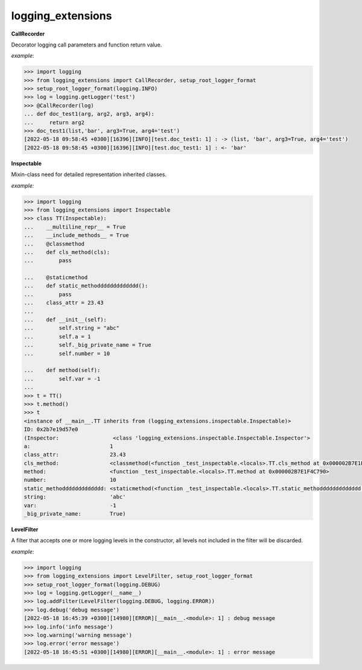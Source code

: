 logging_extensions
------

**CallRecorder**

Decorator logging call parameters and function return value.

*example*:

.. code-block:: python

        >>> import logging
        >>> from logging_extensions import CallRecorder, setup_root_logger_format
        >>> setup_root_logger_format(logging.INFO)
        >>> log = logging.getLogger('test')
        >>> @CallRecorder(log)
        ... def doc_test1(arg, arg2, arg3, arg4):
        ...     return arg2
        >>> doc_test1(list,'bar', arg3=True, arg4='test')
        [2022-05-18 09:58:45 +0300][16396][INFO][test.doc_test1: 1] : -> (list, 'bar', arg3=True, arg4='test')
        [2022-05-18 09:58:45 +0300][16396][INFO][test.doc_test1: 1] : <- 'bar'

**Inspectable**

Mixin-class need for detailed representation inherited classes.

*example:*

.. code-block:: python

    >>> import logging
    >>> from logging_extensions import Inspectable
    >>> class TT(Inspectable):
    ...    __multiline_repr__ = True
    ...    __include_methods__ = True
    ...    @classmethod
    ...    def cls_method(cls):
    ...        pass

    ...    @staticmethod
    ...    def static_methoddddddddddddd():
    ...        pass
    ...    class_attr = 23.43
    ...
    ...    def __init__(self):
    ...        self.string = "abc"
    ...        self.a = 1
    ...        self._big_private_name = True
    ...        self.number = 10

    ...    def method(self):
    ...        self.var = -1
    ...
    >>> t = TT()
    >>> t.method()
    >>> t
    <instance of __main__.TT inherits from (logging_extensions.inspectable.Inspectable)>
    ID: 0x2b7e19d57e0
    (Inspector:                 <class 'logging_extensions.inspectable.Inspectable.Inspector'>
    a:                         1
    class_attr:                23.43
    cls_method:                <classmethod(<function _test_inspectable.<locals>.TT.cls_method at 0x000002B7E1E19A20>)>
    method:                    <function _test_inspectable.<locals>.TT.method at 0x000002B7E1F4C790>
    number:                    10
    static_methoddddddddddddd: <staticmethod(<function _test_inspectable.<locals>.TT.static_methoddddddddddddd at 0x000002B7E1F4C550>)>
    string:                    'abc'
    var:                       -1
    _big_private_name:         True)


**LevelFilter**

A filter that accepts one or more logging levels in the constructor, all levels not included in the filter will be discarded.

*example*:

.. code-block:: python

    >>> import logging
    >>> from logging_extensions import LevelFilter, setup_root_logger_format
    >>> setup_root_logger_format(logging.DEBUG)
    >>> log = logging.getLogger(__name__)
    >>> log.addFilter(LevelFilter(logging.DEBUG, logging.ERROR))
    >>> log.debug('debug message')
    [2022-05-18 16:45:39 +0300][14980][ERROR][__main__.<module>: 1] : debug message
    >>> log.info('info message')
    >>> log.warning('warning message')
    >>> log.error('error message')
    [2022-05-18 16:45:51 +0300][14980][ERROR][__main__.<module>: 1] : error message

